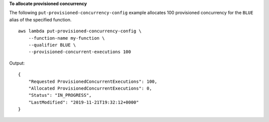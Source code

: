 **To allocate provisioned concurrency**

The following ``put-provisioned-concurrency-config`` example allocates 100 provisioned concurrency for the ``BLUE`` alias of the specified function. ::

    aws lambda put-provisioned-concurrency-config \
        --function-name my-function \
        --qualifier BLUE \
        --provisioned-concurrent-executions 100

Output::

    {
        "Requested ProvisionedConcurrentExecutions": 100,
        "Allocated ProvisionedConcurrentExecutions": 0,
        "Status": "IN_PROGRESS",
        "LastModified": "2019-11-21T19:32:12+0000"
    }
